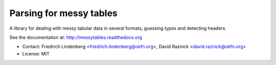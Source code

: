 Parsing for messy tables
========================

A library for dealing with messy tabular data in several formats, guessing 
types and detecting headers.

See the documentation at: http://messytables.readthedocs.org

* Contact: Friedrich Lindenberg <friedrich.lindenberg@okfn.org>, David Raznick
  <david.raznick@okfn.org>
* License: MIT

